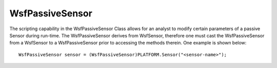 .. ****************************************************************************
.. CUI
..
.. The Advanced Framework for Simulation, Integration, and Modeling (AFSIM)
..
.. The use, dissemination or disclosure of data in this file is subject to
.. limitation or restriction. See accompanying README and LICENSE for details.
.. ****************************************************************************

WsfPassiveSensor
----------------

.. class:: WsfPassiveSensor inherits WsfSensor

   The scripting capability in the WsfPassiveSensor Class allows for an analyst to modify certain parameters of a passive Sensor
   during run-time. The WsfPassiveSensor derives from WsfSensor, therefore one must cast the WsfPassiveSensor from a WsfSensor to a
   WsfPassiveSensor prior to accessing the methods therein. One example is shown below::

      WsfPassiveSensor sensor = (WsfPassiveSensor)PLATFORM.Sensor("<sensor-name>");

.. method:: int BeamCount(string aMode)
   
   Returns the number of beams for the given sensor mode.

.. method:: int FrequencyBandCount(string aMode, int aBeam)
   
   Returns the number of frequency bands contained in the receiver for a given sensor mode and antenna beam.

.. method:: bool TuneFrequencyBand(bool aReset, string aMode, int aBeamNum, int aFrequencyBandNumber, \
                                   double aLowerFrequencyLimit, double aUpperFrequencyLimit, double aDwellTime, \
                                   double aRevisitTime)
   
   Either adds a new frequency band or retunes an existing frequency band for a given mode-beam combination.
   Parameter "aReset" controls whether the call from script will wither ADD a new Band or RESET an existing Band. Values
   are either 'false' or 'true', which ADDS or RESETS, respectively. Frequency units are expected to be hertz, and time
   units are in seconds. The dwell and revisit times must follow the conventions as defined in the :model:`WSF_PASSIVE_SENSOR`. If
   the frequency band is being added then previously defined dwell and revisit times must be of the same type, if using
   the scan on san model.

